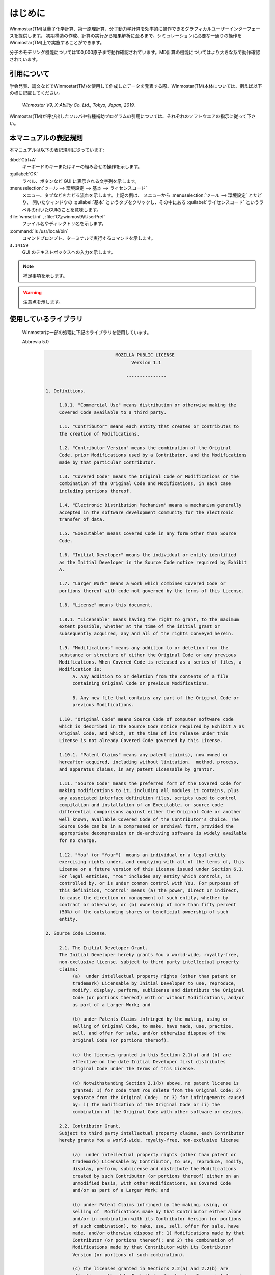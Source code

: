 
============================================
はじめに
============================================

Winmostar(TM)は量子化学計算、第一原理計算、分子動力学計算を効率的に操作できるグラフィカルユーザーインターフェースを提供します。
初期構造の作成、計算の実行から結果解析に至るまで、シミュレーションに必要な一通りの操作をWinmostar(TM)上で実施することができます。

分子のモデリング機能については100,000原子まで動作確認されています。MD計算の機能についてはより大きな系で動作確認されています。

.. _intro_citation:

引用について
=================

学会発表、論文などでWinmostar(TM)を使用して作成したデータを発表する際、Winmostar(TM)本体については、例えば以下の様に記載してください。
 
   `Winmostar V9, X-Ability Co. Ltd., Tokyo, Japan, 2019.`

Winmostar(TM)が呼び出したソルバや各種補助プログラムの引用については、それぞれのソフトウエアの指示に従って下さい。

本マニュアルの表記規則
========================

本マニュアルは以下の表記規則に従っています:

:kbd:`Ctrl+A`
   キーボードのキーまたはキーの組み合せの操作を示します。

:guilabel:`OK`
   ラベル、ボタンなど GUI に表示される文字列を示します。

:menuselection:`ツール --> 環境設定 --> 基本 --> ライセンスコード`
   メニュー、タブなどをたどる流れを示します。上記の例は、
   メニューから :menuselection:`ツール --> 環境設定` とたどり、
   開いたウィンドウの :guilabel:`基本` というタブをクリックし、その中にある
   :guilabel:`ライセンスコード` というラベルの付いたGUIのことを意味します。

:file:`wmset.ini` , :file:`C\\:winmos9\\UserPref`
   ファイル名やディレクトリ名を示します。

:command:`ls /usr/local/bin`
   コマンドプロンプト、ターミナルで実行するコマンドを示します。

``3.14159``
   GUI のテキストボックスへの入力を示します。

.. note::
   補足事項を示します。

.. warning::
   注意点を示します。
   
使用しているライブラリ
===========================

   Winmostarは一部の処理に下記のライブラリを使用しています。

   Abbrevia 5.0
      .. code-block:: text

                                   MOZILLA PUBLIC LICENSE
                                         Version 1.1

                                       ---------------

         1. Definitions.

              1.0.1. "Commercial Use" means distribution or otherwise making the
              Covered Code available to a third party.

              1.1. "Contributor" means each entity that creates or contributes to
              the creation of Modifications.

              1.2. "Contributor Version" means the combination of the Original
              Code, prior Modifications used by a Contributor, and the Modifications
              made by that particular Contributor.

              1.3. "Covered Code" means the Original Code or Modifications or the
              combination of the Original Code and Modifications, in each case
              including portions thereof.

              1.4. "Electronic Distribution Mechanism" means a mechanism generally
              accepted in the software development community for the electronic
              transfer of data.

              1.5. "Executable" means Covered Code in any form other than Source
              Code.

              1.6. "Initial Developer" means the individual or entity identified
              as the Initial Developer in the Source Code notice required by Exhibit
              A.

              1.7. "Larger Work" means a work which combines Covered Code or
              portions thereof with code not governed by the terms of this License.

              1.8. "License" means this document.

              1.8.1. "Licensable" means having the right to grant, to the maximum
              extent possible, whether at the time of the initial grant or
              subsequently acquired, any and all of the rights conveyed herein.

              1.9. "Modifications" means any addition to or deletion from the
              substance or structure of either the Original Code or any previous
              Modifications. When Covered Code is released as a series of files, a
              Modification is:
                   A. Any addition to or deletion from the contents of a file
                   containing Original Code or previous Modifications.

                   B. Any new file that contains any part of the Original Code or
                   previous Modifications.

              1.10. "Original Code" means Source Code of computer software code
              which is described in the Source Code notice required by Exhibit A as
              Original Code, and which, at the time of its release under this
              License is not already Covered Code governed by this License.

              1.10.1. "Patent Claims" means any patent claim(s), now owned or
              hereafter acquired, including without limitation,  method, process,
              and apparatus claims, in any patent Licensable by grantor.

              1.11. "Source Code" means the preferred form of the Covered Code for
              making modifications to it, including all modules it contains, plus
              any associated interface definition files, scripts used to control
              compilation and installation of an Executable, or source code
              differential comparisons against either the Original Code or another
              well known, available Covered Code of the Contributor's choice. The
              Source Code can be in a compressed or archival form, provided the
              appropriate decompression or de-archiving software is widely available
              for no charge.

              1.12. "You" (or "Your")  means an individual or a legal entity
              exercising rights under, and complying with all of the terms of, this
              License or a future version of this License issued under Section 6.1.
              For legal entities, "You" includes any entity which controls, is
              controlled by, or is under common control with You. For purposes of
              this definition, "control" means (a) the power, direct or indirect,
              to cause the direction or management of such entity, whether by
              contract or otherwise, or (b) ownership of more than fifty percent
              (50%) of the outstanding shares or beneficial ownership of such
              entity.

         2. Source Code License.

              2.1. The Initial Developer Grant.
              The Initial Developer hereby grants You a world-wide, royalty-free,
              non-exclusive license, subject to third party intellectual property
              claims:
                   (a)  under intellectual property rights (other than patent or
                   trademark) Licensable by Initial Developer to use, reproduce,
                   modify, display, perform, sublicense and distribute the Original
                   Code (or portions thereof) with or without Modifications, and/or
                   as part of a Larger Work; and

                   (b) under Patents Claims infringed by the making, using or
                   selling of Original Code, to make, have made, use, practice,
                   sell, and offer for sale, and/or otherwise dispose of the
                   Original Code (or portions thereof).

                   (c) the licenses granted in this Section 2.1(a) and (b) are
                   effective on the date Initial Developer first distributes
                   Original Code under the terms of this License.

                   (d) Notwithstanding Section 2.1(b) above, no patent license is
                   granted: 1) for code that You delete from the Original Code; 2)
                   separate from the Original Code;  or 3) for infringements caused
                   by: i) the modification of the Original Code or ii) the
                   combination of the Original Code with other software or devices.

              2.2. Contributor Grant.
              Subject to third party intellectual property claims, each Contributor
              hereby grants You a world-wide, royalty-free, non-exclusive license

                   (a)  under intellectual property rights (other than patent or
                   trademark) Licensable by Contributor, to use, reproduce, modify,
                   display, perform, sublicense and distribute the Modifications
                   created by such Contributor (or portions thereof) either on an
                   unmodified basis, with other Modifications, as Covered Code
                   and/or as part of a Larger Work; and

                   (b) under Patent Claims infringed by the making, using, or
                   selling of  Modifications made by that Contributor either alone
                   and/or in combination with its Contributor Version (or portions
                   of such combination), to make, use, sell, offer for sale, have
                   made, and/or otherwise dispose of: 1) Modifications made by that
                   Contributor (or portions thereof); and 2) the combination of
                   Modifications made by that Contributor with its Contributor
                   Version (or portions of such combination).

                   (c) the licenses granted in Sections 2.2(a) and 2.2(b) are
                   effective on the date Contributor first makes Commercial Use of
                   the Covered Code.

                   (d)    Notwithstanding Section 2.2(b) above, no patent license is
                   granted: 1) for any code that Contributor has deleted from the
                   Contributor Version; 2)  separate from the Contributor Version;
                   3)  for infringements caused by: i) third party modifications of
                   Contributor Version or ii)  the combination of Modifications made
                   by that Contributor with other software  (except as part of the
                   Contributor Version) or other devices; or 4) under Patent Claims
                   infringed by Covered Code in the absence of Modifications made by
                   that Contributor.

         3. Distribution Obligations.

              3.1. Application of License.
              The Modifications which You create or to which You contribute are
              governed by the terms of this License, including without limitation
              Section 2.2. The Source Code version of Covered Code may be
              distributed only under the terms of this License or a future version
              of this License released under Section 6.1, and You must include a
              copy of this License with every copy of the Source Code You
              distribute. You may not offer or impose any terms on any Source Code
              version that alters or restricts the applicable version of this
              License or the recipients' rights hereunder. However, You may include
              an additional document offering the additional rights described in
              Section 3.5.

              3.2. Availability of Source Code.
              Any Modification which You create or to which You contribute must be
              made available in Source Code form under the terms of this License
              either on the same media as an Executable version or via an accepted
              Electronic Distribution Mechanism to anyone to whom you made an
              Executable version available; and if made available via Electronic
              Distribution Mechanism, must remain available for at least twelve (12)
              months after the date it initially became available, or at least six
              (6) months after a subsequent version of that particular Modification
              has been made available to such recipients. You are responsible for
              ensuring that the Source Code version remains available even if the
              Electronic Distribution Mechanism is maintained by a third party.

              3.3. Description of Modifications.
              You must cause all Covered Code to which You contribute to contain a
              file documenting the changes You made to create that Covered Code and
              the date of any change. You must include a prominent statement that
              the Modification is derived, directly or indirectly, from Original
              Code provided by the Initial Developer and including the name of the
              Initial Developer in (a) the Source Code, and (b) in any notice in an
              Executable version or related documentation in which You describe the
              origin or ownership of the Covered Code.

              3.4. Intellectual Property Matters
                   (a) Third Party Claims.
                   If Contributor has knowledge that a license under a third party's
                   intellectual property rights is required to exercise the rights
                   granted by such Contributor under Sections 2.1 or 2.2,
                   Contributor must include a text file with the Source Code
                   distribution titled "LEGAL" which describes the claim and the
                   party making the claim in sufficient detail that a recipient will
                   know whom to contact. If Contributor obtains such knowledge after
                   the Modification is made available as described in Section 3.2,
                   Contributor shall promptly modify the LEGAL file in all copies
                   Contributor makes available thereafter and shall take other steps
                   (such as notifying appropriate mailing lists or newsgroups)
                   reasonably calculated to inform those who received the Covered
                   Code that new knowledge has been obtained.

                   (b) Contributor APIs.
                   If Contributor's Modifications include an application programming
                   interface and Contributor has knowledge of patent licenses which
                   are reasonably necessary to implement that API, Contributor must
                   also include this information in the LEGAL file.

                        (c)    Representations.
                   Contributor represents that, except as disclosed pursuant to
                   Section 3.4(a) above, Contributor believes that Contributor's
                   Modifications are Contributor's original creation(s) and/or
                   Contributor has sufficient rights to grant the rights conveyed by
                   this License.

              3.5. Required Notices.
              You must duplicate the notice in Exhibit A in each file of the Source
              Code.  If it is not possible to put such notice in a particular Source
              Code file due to its structure, then You must include such notice in a
              location (such as a relevant directory) where a user would be likely
              to look for such a notice.  If You created one or more Modification(s)
              You may add your name as a Contributor to the notice described in
              Exhibit A.  You must also duplicate this License in any documentation
              for the Source Code where You describe recipients' rights or ownership
              rights relating to Covered Code.  You may choose to offer, and to
              charge a fee for, warranty, support, indemnity or liability
              obligations to one or more recipients of Covered Code. However, You
              may do so only on Your own behalf, and not on behalf of the Initial
              Developer or any Contributor. You must make it absolutely clear than
              any such warranty, support, indemnity or liability obligation is
              offered by You alone, and You hereby agree to indemnify the Initial
              Developer and every Contributor for any liability incurred by the
              Initial Developer or such Contributor as a result of warranty,
              support, indemnity or liability terms You offer.

              3.6. Distribution of Executable Versions.
              You may distribute Covered Code in Executable form only if the
              requirements of Section 3.1-3.5 have been met for that Covered Code,
              and if You include a notice stating that the Source Code version of
              the Covered Code is available under the terms of this License,
              including a description of how and where You have fulfilled the
              obligations of Section 3.2. The notice must be conspicuously included
              in any notice in an Executable version, related documentation or
              collateral in which You describe recipients' rights relating to the
              Covered Code. You may distribute the Executable version of Covered
              Code or ownership rights under a license of Your choice, which may
              contain terms different from this License, provided that You are in
              compliance with the terms of this License and that the license for the
              Executable version does not attempt to limit or alter the recipient's
              rights in the Source Code version from the rights set forth in this
              License. If You distribute the Executable version under a different
              license You must make it absolutely clear that any terms which differ
              from this License are offered by You alone, not by the Initial
              Developer or any Contributor. You hereby agree to indemnify the
              Initial Developer and every Contributor for any liability incurred by
              the Initial Developer or such Contributor as a result of any such
              terms You offer.

              3.7. Larger Works.
              You may create a Larger Work by combining Covered Code with other code
              not governed by the terms of this License and distribute the Larger
              Work as a single product. In such a case, You must make sure the
              requirements of this License are fulfilled for the Covered Code.

         4. Inability to Comply Due to Statute or Regulation.

              If it is impossible for You to comply with any of the terms of this
              License with respect to some or all of the Covered Code due to
              statute, judicial order, or regulation then You must: (a) comply with
              the terms of this License to the maximum extent possible; and (b)
              describe the limitations and the code they affect. Such description
              must be included in the LEGAL file described in Section 3.4 and must
              be included with all distributions of the Source Code. Except to the
              extent prohibited by statute or regulation, such description must be
              sufficiently detailed for a recipient of ordinary skill to be able to
              understand it.

         5. Application of this License.

              This License applies to code to which the Initial Developer has
              attached the notice in Exhibit A and to related Covered Code.

         6. Versions of the License.

              6.1. New Versions.
              Netscape Communications Corporation ("Netscape") may publish revised
              and/or new versions of the License from time to time. Each version
              will be given a distinguishing version number.

              6.2. Effect of New Versions.
              Once Covered Code has been published under a particular version of the
              License, You may always continue to use it under the terms of that
              version. You may also choose to use such Covered Code under the terms
              of any subsequent version of the License published by Netscape. No one
              other than Netscape has the right to modify the terms applicable to
              Covered Code created under this License.

              6.3. Derivative Works.
              If You create or use a modified version of this License (which you may
              only do in order to apply it to code which is not already Covered Code
              governed by this License), You must (a) rename Your license so that
              the phrases "Mozilla", "MOZILLAPL", "MOZPL", "Netscape",
              "MPL", "NPL" or any confusingly similar phrase do not appear in your
              license (except to note that your license differs from this License)
              and (b) otherwise make it clear that Your version of the license
              contains terms which differ from the Mozilla Public License and
              Netscape Public License. (Filling in the name of the Initial
              Developer, Original Code or Contributor in the notice described in
              Exhibit A shall not of themselves be deemed to be modifications of
              this License.)

         7. DISCLAIMER OF WARRANTY.

              COVERED CODE IS PROVIDED UNDER THIS LICENSE ON AN "AS IS" BASIS,
              WITHOUT WARRANTY OF ANY KIND, EITHER EXPRESSED OR IMPLIED, INCLUDING,
              WITHOUT LIMITATION, WARRANTIES THAT THE COVERED CODE IS FREE OF
              DEFECTS, MERCHANTABLE, FIT FOR A PARTICULAR PURPOSE OR NON-INFRINGING.
              THE ENTIRE RISK AS TO THE QUALITY AND PERFORMANCE OF THE COVERED CODE
              IS WITH YOU. SHOULD ANY COVERED CODE PROVE DEFECTIVE IN ANY RESPECT,
              YOU (NOT THE INITIAL DEVELOPER OR ANY OTHER CONTRIBUTOR) ASSUME THE
              COST OF ANY NECESSARY SERVICING, REPAIR OR CORRECTION. THIS DISCLAIMER
              OF WARRANTY CONSTITUTES AN ESSENTIAL PART OF THIS LICENSE. NO USE OF
              ANY COVERED CODE IS AUTHORIZED HEREUNDER EXCEPT UNDER THIS DISCLAIMER.

         8. TERMINATION.

              8.1.  This License and the rights granted hereunder will terminate
              automatically if You fail to comply with terms herein and fail to cure
              such breach within 30 days of becoming aware of the breach. All
              sublicenses to the Covered Code which are properly granted shall
              survive any termination of this License. Provisions which, by their
              nature, must remain in effect beyond the termination of this License
              shall survive.

              8.2.  If You initiate litigation by asserting a patent infringement
              claim (excluding declatory judgment actions) against Initial Developer
              or a Contributor (the Initial Developer or Contributor against whom
              You file such action is referred to as "Participant")  alleging that:

              (a)  such Participant's Contributor Version directly or indirectly
              infringes any patent, then any and all rights granted by such
              Participant to You under Sections 2.1 and/or 2.2 of this License
              shall, upon 60 days notice from Participant terminate prospectively,
              unless if within 60 days after receipt of notice You either: (i)
              agree in writing to pay Participant a mutually agreeable reasonable
              royalty for Your past and future use of Modifications made by such
              Participant, or (ii) withdraw Your litigation claim with respect to
              the Contributor Version against such Participant.  If within 60 days
              of notice, a reasonable royalty and payment arrangement are not
              mutually agreed upon in writing by the parties or the litigation claim
              is not withdrawn, the rights granted by Participant to You under
              Sections 2.1 and/or 2.2 automatically terminate at the expiration of
              the 60 day notice period specified above.

              (b)  any software, hardware, or device, other than such Participant's
              Contributor Version, directly or indirectly infringes any patent, then
              any rights granted to You by such Participant under Sections 2.1(b)
              and 2.2(b) are revoked effective as of the date You first made, used,
              sold, distributed, or had made, Modifications made by that
              Participant.

              8.3.  If You assert a patent infringement claim against Participant
              alleging that such Participant's Contributor Version directly or
              indirectly infringes any patent where such claim is resolved (such as
              by license or settlement) prior to the initiation of patent
              infringement litigation, then the reasonable value of the licenses
              granted by such Participant under Sections 2.1 or 2.2 shall be taken
              into account in determining the amount or value of any payment or
              license.

              8.4.  In the event of termination under Sections 8.1 or 8.2 above,
              all end user license agreements (excluding distributors and resellers)
              which have been validly granted by You or any distributor hereunder
              prior to termination shall survive termination.

         9. LIMITATION OF LIABILITY.

              UNDER NO CIRCUMSTANCES AND UNDER NO LEGAL THEORY, WHETHER TORT
              (INCLUDING NEGLIGENCE), CONTRACT, OR OTHERWISE, SHALL YOU, THE INITIAL
              DEVELOPER, ANY OTHER CONTRIBUTOR, OR ANY DISTRIBUTOR OF COVERED CODE,
              OR ANY SUPPLIER OF ANY OF SUCH PARTIES, BE LIABLE TO ANY PERSON FOR
              ANY INDIRECT, SPECIAL, INCIDENTAL, OR CONSEQUENTIAL DAMAGES OF ANY
              CHARACTER INCLUDING, WITHOUT LIMITATION, DAMAGES FOR LOSS OF GOODWILL,
              WORK STOPPAGE, COMPUTER FAILURE OR MALFUNCTION, OR ANY AND ALL OTHER
              COMMERCIAL DAMAGES OR LOSSES, EVEN IF SUCH PARTY SHALL HAVE BEEN
              INFORMED OF THE POSSIBILITY OF SUCH DAMAGES. THIS LIMITATION OF
              LIABILITY SHALL NOT APPLY TO LIABILITY FOR DEATH OR PERSONAL INJURY
              RESULTING FROM SUCH PARTY'S NEGLIGENCE TO THE EXTENT APPLICABLE LAW
              PROHIBITS SUCH LIMITATION. SOME JURISDICTIONS DO NOT ALLOW THE
              EXCLUSION OR LIMITATION OF INCIDENTAL OR CONSEQUENTIAL DAMAGES, SO
              THIS EXCLUSION AND LIMITATION MAY NOT APPLY TO YOU.

         10. U.S. GOVERNMENT END USERS.

              The Covered Code is a "commercial item," as that term is defined in
              48 C.F.R. 2.101 (Oct. 1995), consisting of "commercial computer
              software" and "commercial computer software documentation," as such
              terms are used in 48 C.F.R. 12.212 (Sept. 1995). Consistent with 48
              C.F.R. 12.212 and 48 C.F.R. 227.7202-1 through 227.7202-4 (June 1995),
              all U.S. Government End Users acquire Covered Code with only those
              rights set forth herein.

         11. MISCELLANEOUS.

              This License represents the complete agreement concerning subject
              matter hereof. If any provision of this License is held to be
              unenforceable, such provision shall be reformed only to the extent
              necessary to make it enforceable. This License shall be governed by
              California law provisions (except to the extent applicable law, if
              any, provides otherwise), excluding its conflict-of-law provisions.
              With respect to disputes in which at least one party is a citizen of,
              or an entity chartered or registered to do business in the United
              States of America, any litigation relating to this License shall be
              subject to the jurisdiction of the Federal Courts of the Northern
              District of California, with venue lying in Santa Clara County,
              California, with the losing party responsible for costs, including
              without limitation, court costs and reasonable attorneys' fees and
              expenses. The application of the United Nations Convention on
              Contracts for the International Sale of Goods is expressly excluded.
              Any law or regulation which provides that the language of a contract
              shall be construed against the drafter shall not apply to this
              License.

         12. RESPONSIBILITY FOR CLAIMS.

              As between Initial Developer and the Contributors, each party is
              responsible for claims and damages arising, directly or indirectly,
              out of its utilization of rights under this License and You agree to
              work with Initial Developer and Contributors to distribute such
              responsibility on an equitable basis. Nothing herein is intended or
              shall be deemed to constitute any admission of liability.

         13. MULTIPLE-LICENSED CODE.

              Initial Developer may designate portions of the Covered Code as
              "Multiple-Licensed".  "Multiple-Licensed" means that the Initial
              Developer permits you to utilize portions of the Covered Code under
              Your choice of the NPL or the alternative licenses, if any, specified
              by the Initial Developer in the file described in Exhibit A.

         EXHIBIT A -Mozilla Public License.

              ``The contents of this file are subject to the Mozilla Public License
              Version 1.1 (the "License"); you may not use this file except in
              compliance with the License. You may obtain a copy of the License at
              http://www.mozilla.org/MPL/

              Software distributed under the License is distributed on an "AS IS"
              basis, WITHOUT WARRANTY OF ANY KIND, either express or implied. See the
              License for the specific language governing rights and limitations
              under the License.

              The Original Code is ______________________________________.

              The Initial Developer of the Original Code is ________________________.
              Portions created by ______________________ are Copyright (C) ______
              _______________________. All Rights Reserved.

              Contributor(s): ______________________________________.

              Alternatively, the contents of this file may be used under the terms
              of the _____ license (the  "[___] License"), in which case the
              provisions of [______] License are applicable instead of those
              above.  If you wish to allow use of your version of this file only
              under the terms of the [____] License and not to allow others to use
              your version of this file under the MPL, indicate your decision by
              deleting  the provisions above and replace  them with the notice and
              other provisions required by the [___] License.  If you do not delete
              the provisions above, a recipient may use your version of this file
              under either the MPL or the [___] License."

              [NOTE: The text of this Exhibit A may differ slightly from the text of
              the notices in the Source Code files of the Original Code. You should
              use the text of this Exhibit A rather than the text found in the
              Original Code Source Code for Your Modifications.]


   TeeChart Standard
      .. code-block:: text

         ===============================================
          TeeChart Standard v2018
          Copyright (c) 1995-2018 by Steema Software.
          All Rights Reserved.
         ===============================================
         SOFTWARE LICENSING CONTRACT
         NOTICE TO USER: THIS IS A CONTRACT. BY CLICKING THE 'OK' BUTTON BELOW DURING INSTALLATION,
         YOU ACCEPT ALL THE TERMS AND CONDITIONS OF THIS AGREEMENT.
         ===========================================
         
         License Terms:
         ===============
         -- A Single License of TeeChart Standard VCL is per developer.
         -- A Site License of TeeChart Standard VCL is per "physical place" with unlimited number of developers
         under the same company building(s).
         -- For special licensing issues, volume discounts, integrations or redistribution please contact us at:
         sales@steema.com
         
         TeeChart Standard is royalty free under the following use conditions
         ==================================
         You can freely distribute TeeChart Standard code COMPILED into your applications as executables or
         dynamic link libraries, including as .Net Assemblies, VCL Packages, OCX ActiveX Controls or ActiveX
         Forms, excepting compilation as design-time packages or compilation into a DLL or OCX or other library
         for use as a designtime tool or for a Web server scripting environment. The latter case requires that a
         WebServer runtime license be registered per installed server.
         You are NOT allowed to distribute stand-alone TeeChart Standard files, TeeChart Standard source code,
         TeeChart Standard manual and help file or everything else contained in this software without receiving
         our written permission.
         You are NOT allowed to distribute the TeeChart design-time package files and/or any of the TeeChart
         *.DCP or any other file from the source code files.
         You can freely distribute the TeeChart evaluation version, located at our web site
         http://www.steema.com
         END-USER LICENSE AGREEMENT FOR STEEMA SOFTWARE SL
         IMPORTANT- READ CAREFULLY BEFORE INSTALLING THE SOFTWARE.
         This End User License Agreement (this "EULA") contains the terms and conditions regarding your use of
         the SOFTWARE (as defined below) and material limitations to your rights in that regard.
         You should read this EULA carefully.
         By installing the TeeChart Standard VCL software (hereinafter the "SOFTWARE"), you are accepting the
         following EULA.
         
         I. THIS EULA.
         
         1. Software Covered by this EULA.
         This EULA governs your use of the Steema Software SL ("Steema") SOFTWARE enclosed either as part of
         a SOFTWARE installer or otherwise accompanied herewith. The term "SOFTWARE" includes, to the
         extent provided by Steema:
         1) any revisions, updates and/or upgrades thereto;
         2) any data, image or executable files, databases, data engines, computer software, or similar items
         customarily used or distributed with computer software products;
         3) anything in any form whatsoever intended to be used with or in conjunction with the SOFTWARE; and
         4) any associated media, documentation (including physical, electronic and online) and printed materials
         (the "Documentation").
         
         2. This EULA is a legal agreement between you and Steema.
         If you are acting as an agent of a company or another legal person, such as an officer or other employee
         acting for your employer, then "you" and "your" mean your principal, the entity or other legal person for
         whom you are acting. However, importantly, even if you are acting as an agent for another, you may still
         be personally liable for violation of laws such as copyright infringement.
         This EULA is a legal agreement between you and Steema.
         You intend to be legally bound to this EULA to the same extent as if Steema and you physically signed
         this EULA.
         By installing, copying, or otherwise using the SOFTWARE, you agree to be bound by the terms and
         conditions contained in this EULA.
         If you do not agree to all of the terms and conditions contained in this EULA, you may not install or use
         the SOFTWARE. If you have already installed or begun to install the SOFTWARE you should cancel any
         install in progress and uninstall the SOFTWARE. If you do not agree to all of these terms and conditions,
         then you must promptly return the uninstalled SOFTWARE to the place from which you purchased it in
         accordance with the return policies of that place.
         
         II. YOUR LICENSE TO DEVELOP AND TO DISTRIBUTE.
         
         Detailed below, this EULA grants you three licenses:
         1) a license to use the SOFTWARE to develop other software products (the "Development License");
         2) a license to use and/or distribute the Developed Software (the "Distribution License"); and
         3) a license to use and/or distribute the Developed Software on a Network Server (the "Web Server
         License"). All of these licenses (individually and collectively, the "Licenses") are explained and defined in
         more detail below.
         
         1. Definitions. Terms and their respective meanings as used in this EULA:
         "Network Server" means a computer with one or more computer central processing units (CPU's) that
         operates for the purpose of serving other computers logically or physically connected to it, including,
         but not limited to, other computers connected to it on an internal network, intranet or the Internet.
         "Web Server" means a type of Network Server that serves other computers more particularly connected
         to it over an intranet or the Internet.
         "Developed Software" means those computer software products that are developed by or through the
         use of the SOFTWARE. "Developed Web Server Software" means those Developed Software products
         that reside logically or physically on at least one Web Server and are operated (executed therein) by the
         Web Server's central processing unit(s) (CPU).
         "Developed Desktop Software" means those Developed Software products that are not Developed Web
         Server Software, including, for example, standalone applications.
         "Redistributable Files" means the SOFTWARE files or other portions of the SOFTWARE that are provided
         by Steema and are identified as such in the Documentation for distribution by you with the Developed
         Software.
         "Developer" means a person using the SOFTWARE in accordance with the terms and conditions of this
         EULA.
         "Development License" is a "Per-seat license". Per-seat means the license is required for each machine
         that the SOFTWARE will reside on. Every machine installing, running and/or using the software for
         development purposes must have a licensed copy and its appropriate license.
         "Developer seat" is the use of one "Per seat" licensed copy of the SOFTWARE by one concurrent
         Developer.
         
         2. Your Development License.
         You are hereby granted a limited, royalty-free, non-exclusive right to use the SOFTWARE to design,
         develop, and test Developed Software, on the express condition that, and only for so long as, you fully
         comply with all terms and conditions of this EULA.
         The SOFTWARE is licensed to you on a Per Seat License basis.
         The Development License means that you may perform a single install of the SOFTWARE for use in
         designing, testing and creating Developed Software on a single computer with a single set of input
         devices, restricting the use of such computer to one concurrent Developer. Conversely, you may not
         install or use the SOFTWARE on a computer that is a network server or a computer at which the
         SOFTWARE is used by more than one Developer.
         You may not network the SOFTWARE or any component part of it, where it is or may be used by more
         than one Developer unless you purchase an additional Development License for each Developer. You
         must purchase another separate license to the SOFTWARE in order to add additional developer seats if
         the additional developers are accessing the SOFTWARE on a computer network. If the SOFTWARE is
         used to create Developed Web Server Software, then you may perform a single install of the SOFTWARE
         for use in designing, testing and creating Developed Web Server Software by a single Developer on a
         single computer or Network Server. No additional End User Licenses are required for additional CPUs on
         the single computer or Network Server.
         In all cases, you may not use Steema's name, logo, or trademarks to market your Developed Software
         without the express written consent of Steema; agree to indemnify, hold harmless, and defend Steema,
         its suppliers and resellers, from and against any claims or lawsuits, including lawyer's fees that may arise
         from the use or distribution of your Developed Software; you may use the SOFTWARE only to create
         Developed Software that is significantly different than the SOFTWARE.
         
         3. Your Distribution License.
         License to Distribute Developed Desktop Software. Subject to the terms and conditions in this EULA,
         you are granted the license to use and to distribute Developed Desktop Software on a royalty-free basis,
         provided that the Developed Desktop Software incorporates the SOFTWARE as an integral part of the
         Developed Software in machine language compiled format (customarily an ".exe", or ".dll", etc.). You
         may not distribute, bundle, wrap or subclass the SOFTWARE as Developed Software which, when used in
         a "designtime" development environment, exposes the programmatic interface of the SOFTWARE. You
         may distribute, on a royalty-free basis, Redistributable Files with Developed Desktop Software only.
         
         4. Your Web Server License.
         Subject to the terms and conditions in this EULA, you are granted the license to use and to distribute
         Developed Web Server Software, provided that you must purchase one Web Server License for each
         Network Server operating the Developed Web Server Software (and/or Redistributable Files called or 
         otherwise used directly by the Developed Web Server Software). Notwithstanding the foregoing,
         however, you may distribute or transfer, free of royalties, the Redistributable Files (and/or any
         Developed Desktop Software) to the extent that they are used separately on the client/workstation side
         of the network served by the Web Server.
         
         5. License Serial Number.
         Upon purchase of the SOFTWARE a unique serial number (the "Serial Number") is provided by Steema
         either electronically or via the delivery channel. The Serial number provides a means to install and
         Register the SOFTWARE. The Serial Number is subject to the restrictions set forth in this EULA and may
         not be disclosed or distributed either with your Developed Software or in any other way. The disclosure
         or distribution of the Serial Number shall constitute a breach of this EULA, the effect of which shall be
         the automatic termination and revocation of all the rights granted herein.
         
         6. Updates/Upgrades.
         Subject to the terms and conditions of this EULA, the Licenses are perpetual. Updates and upgrades to
         the SOFTWARE may be provided by Steema at their discretion at timely intervals though Steema does
         not commit to providing such updates or upgrades, and, if so provided by Steema, are provided upon
         the terms and conditions offered at that time by Steema.
         
         7. Evaluation Copy.
         If you are using an "evaluation copy" or similar version, specifically designated as such by Steema on its
         website or otherwise, then the Licenses are limited as follows:
         a) you are granted a license to use the SOFTWARE for a period of fifty (50) days counted from the day of
         installation (the "Evaluation Period");
         b) upon completion of the Evaluation Period, you shall either
         i) delete the SOFTWARE from the computer containing the installation, or you may
         ii) contact Steema or one of its authorized dealers to purchase a license of the SOFTWARE, which is
         subject to the terms and limitations contained herein; and
         c) any Developed Software developed with an evaluation copy may not be distributed or used for any
         commercial purpose.
         
         III. INTELLECTUAL PROPERTY.
         
         1. Copyright.
         You agree that all right, title, and interest in and to the SOFTWARE (including, but not limited to, any
         images, photographs, code examples and text incorporated into the SOFTWARE), and any copies of the
         SOFTWARE, and any copyrights and other intellectual properties therein or related thereto are owned
         exclusively by Steema, except to the limited extent that Steema may be the rightful license holder of
         certain third-party technologies incorporated into the SOFTWARE. The SOFTWARE is protected by
         copyright laws and international treaty provisions. The SOFTWARE is licensed to you, not sold to you.
         Steema reserves all rights not otherwise expressly and specifically granted to you in this EULA.
         
         2. Backups.
         You may make one copy the SOFTWARE solely for backup or archival purposes.
         
         3. General Limitations.
         You may not reverse engineer, decompile, or disassemble the SOFTWARE, except and only to the extent
         that applicable law expressly permits such activity notwithstanding this limitation.
         
         4. Software Transfers.
         You may not rent or lease the SOFTWARE. You may transfer the SOFTWARE to another computer,
         provided that it is completely removed from the computer from which it was transferred. You may
         permanently transfer all of your rights under the EULA, provided that you retain no copies, that you
         transfer all the SOFTWARE (including all component parts, the media and printed materials, any dates,
         upgrades, this EULA and, if applicable, the Certificate of Authenticity), and that the recipient agrees to
         the terms and conditions of this EULA as provided herein. Steema should be notified in writing of license
         transfers where the company of the recipient is different to that of the original licensee. If the
         SOFTWARE is an update or upgrade, any transfer must include all prior versions of the SOFTWARE.
         
         5. Termination.
         Without prejudice to any other rights it may have, Steema may terminate this EULA and the Licenses if
         you fail to comply with the terms and conditions contained herein. In such an event, you must destroy
         all copies of the SOFTWARE and all of its component parts.
         
         IV. DISCLAIMER and WARRANTIES
         
         1. Disclaimer
         Steema's entire liability and your exclusive remedy under this EULA shall be, at Steema's sole option,
         either (a) return of the price paid for the SOFTWARE; 
         (b) repair the SOFTWARE through updates distributed online. Steema cannot and does not guarantee
         that any functions contained in the Software will meet your requirements, or that its operations will be
         error free. The entire risk as to the Software performance or quality, or both, is solely with the user and
         not Steema. You assume responsibility for the selection of the component to achieve your intended
         results, and for the installation, use, and results obtained from the SOFTWARE.
         
         2. Warranty.
         Steema makes no warranty, to the maximum extent permitted by law, either implied or expressed,
         including with-out limitation any warranty with respect to this Software documented here, its quality,
         performance, or fitness for a particular purpose. In no event shall Steema be liable to you for damages,
         whether direct or indirect, incidental, special, or consequential arising out the use of or any defect in the
         Software, even if Steema has been advised of the possibility of such damages, or for any claim by any
         other party. All other warranties of any kind, either express or implied, including but not limited to the
         implied warranties of merchantability and fitness for a particular purpose, are expressly excluded.
         
         V. MISCELLANEOUS.
         
         1. This is the Entire Agreement.
         This EULA (including any addendum or amendment to this EULA included with the SOFTWARE) is the
         final, complete and exclusive statement of the entire agreement between you and Steema relating to
         the SOFTWARE. This EULA supersedes any prior and contemporaneous proposals, purchase orders,
         advertisements, and all other communications in relation to the subject matter of this EULA, whether
         oral or written. No terms or conditions, other than those contained in this EULA, and no other
         understanding or agreement which in any way modifies these terms and conditions, shall be binding
         upon the parties unless entered into in writing executed between the parties, or by other non-oral
         manner of agreement whereby the parties objectively and definitively act in a manner to be bound
         (such as by continuing with an installation of the SOFTWARE, "clicking-through" a questionnaire, etc.)
         Employees, agents and other representatives of Steema are not permitted to orally modify this EULA.
         
         2. You Indemnify Steema.
         You agree to indemnify, hold harmless, and defend Steema and its suppliers and resellers from and
         against any and all claims or lawsuits, including attorney's fees, that arise or result from this EULA.
         
         3. Interpretation of this EULA.
         If for any reason a court of competent jurisdiction finds any provision of this EULA, or any portion
         thereof, to be unenforceable, that provision of this EULA will be enforced to the maximum extent
         permissible so as to effect the intent of the parties, and the remainder of this EULA will continue in full 
         force and effect. Formatives of defined terms shall have the same meaning of the defined term. Failure
         by either party to enforce any provision of this EULA will not be deemed a waiver of future enforcement
         of that or any other provision. Except as otherwise required or superseded by law, this EULA is governed
         by the laws of Spain. If the SOFTWARE was acquired outside of Spain, then local law may apply.
         
         Steema Software
         www.steema.com
         ----------------------------------------------------------------------